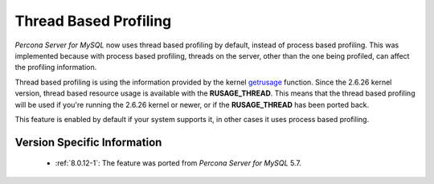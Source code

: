 .. _thread_based_profiling:

=========================
 Thread Based Profiling
=========================

*Percona Server for MySQL* now uses thread based profiling by default, instead of process based profiling. This was implemented because with process based profiling, threads on the server, other than the one being profiled, can affect the profiling information. 

Thread based profiling is using the information provided by the kernel `getrusage <http://kernel.org/doc/man-pages/online/pages/man2/getrusage.2.html>`_ function. Since the 2.6.26 kernel version, thread based resource usage is available with the **RUSAGE_THREAD**. This means that the thread based profiling will be used if you're running the 2.6.26 kernel or newer, or if the **RUSAGE_THREAD** has been ported back.

This feature is enabled by default if your system supports it, in other cases it uses process based profiling.

Version Specific Information
============================

  * :ref:`8.0.12-1`: The feature was ported from *Percona Server for MySQL* 5.7.

